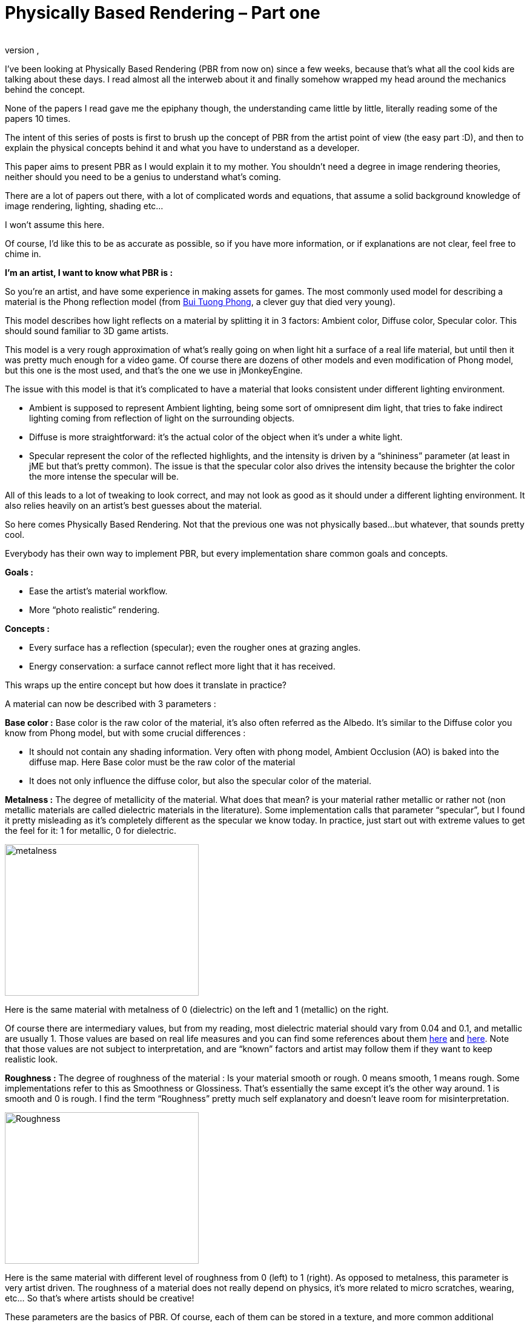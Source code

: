 = Physically Based Rendering – Part one
:author:
:revnumber:
:revdate:
:relfileprefix: ../../
:imagesdir: ../..
:experimental:
ifdef::env-github,env-browser[:outfilesuffix: .adoc]


I’ve been looking at Physically Based Rendering (PBR from now on) since a few weeks, because that’s what all the cool kids are talking about these days. I read almost all the interweb about it and finally somehow wrapped my head around the mechanics behind the concept.

None of the papers I read gave me the epiphany though, the understanding came little by little, literally reading some of the papers 10 times.

The intent of this series of posts is first to brush up the concept of PBR from the artist point of view (the easy part :D), and then to explain the physical concepts behind it and what you have to understand as a developer.

This paper aims to present PBR as I would explain it to my mother. You shouldn’t need a degree in image rendering theories, neither should you need to be a genius to understand what’s coming.

There are a lot of papers out there, with a lot of complicated words and equations, that assume a solid background knowledge of image rendering, lighting, shading etc…

I won’t assume this here.

Of course, I’d like this to be as accurate as possible, so if you have more information, or if explanations are not clear, feel free to chime in.

*I’m an artist, I want to know what PBR is :*

So you’re an artist, and have some experience in making assets for games. The most commonly used model for describing a material is the Phong reflection model (from link:https://en.wikipedia.org/wiki/Bui_Tuong_Phong[Bui Tuong Phong], a clever guy that died very young).

This model describes how light reflects on a material by splitting it in 3 factors: Ambient color, Diffuse color, Specular color. This should sound familiar to 3D game artists.

This model is a very rough approximation of what’s really going on when light hit a surface of a real life material, but until then it was pretty much enough for a video game. Of course there are dozens of other models and even modification of Phong model, but this one is the most used, and that’s the one we use in jMonkeyEngine.

The issue with this model is that it’s complicated to have a material that looks consistent under different lighting environment.

   * Ambient is supposed to represent Ambient lighting, being some sort of omnipresent dim light, that tries to fake indirect lighting coming from reflection of light on the surrounding objects.
   * Diffuse is more straightforward: it’s the actual color of the object when it’s under a white light.
   * Specular represent the color of the reflected highlights, and the intensity is driven by a “shininess” parameter (at least in jME but that’s pretty common). The issue is that the specular color also drives the intensity because the brighter the color the more intense the specular will be.

All of this leads to a lot of tweaking to look correct, and may not look as good as it should under a different lighting environment. It also relies heavily on an artist’s best guesses about the material.

So here comes Physically Based Rendering. Not that the previous one was not physically based…but whatever, that sounds pretty cool.

Everybody has their own way to implement PBR, but every implementation share common goals and concepts.

*Goals :*

   * Ease the artist’s material workflow.
   * More “photo realistic” rendering.

*Concepts :*

   * Every surface has a reflection (specular); even the rougher ones at grazing angles.
   * Energy conservation: a surface cannot reflect more light that it has received.

This wraps up the entire concept but how does it translate in practice?

A material can now be described with 3 parameters :

*Base color :* Base color is the raw color of the material, it’s also often referred as the Albedo. It’s similar to the Diffuse color you know from Phong model, but with some crucial differences :

   * It should not contain any shading information. Very often with phong model, Ambient Occlusion (AO) is baked into the diffuse map. Here Base color must be the raw color of the material
   * It does not only influence the diffuse color, but also the specular color of the material.

*Metalness :* The degree of metallicity of the material. What does that mean? is your material rather metallic or rather not (non metallic materials are called dielectric materials in the literature). Some implementation calls that parameter “specular”, but I found it pretty misleading as it’s completely different as the specular we know today. In practice, just start out with extreme values to get the feel for it: 1 for metallic, 0 for dielectric.

image::metalness.png[metalness,width="320",height="250",align="center"]
Here is the same material with metalness of 0 (dielectric) on the left and 1 (metallic) on the right.

Of course there are intermediary values, but from my reading, most dielectric material should vary from 0.04 and 0.1, and metallic are usually 1. Those values are based on real life measures and you can find some references about them link:https://seblagarde.wordpress.com/2012/04/30/dontnod-specular-and-glossiness-chart/[here] and link:https://seblagarde.wordpress.com/2014/04/14/dontnod-physically-based-rendering-chart-for-unreal-engine-4/[here]. Note that those values are not subject to interpretation, and are “known” factors and artist may follow them if they want to keep realistic look.

*Roughness :* The degree of roughness of the material : Is your material smooth or rough. 0 means smooth, 1 means rough. Some implementations refer to this as Smoothness or Glossiness. That’s essentially the same except it’s the other way around. 1 is smooth and 0 is rough. I find the term “Roughness” pretty much self explanatory and doesn’t leave room for misinterpretation.

image::Roughness.png[Roughness,width="320",height="250",align="center"]
Here is the same material with different level of roughness from 0 (left) to 1 (right). As opposed to metalness, this parameter is very artist driven. The roughness of a material does not really depend on physics, it’s more related to micro scratches, wearing, etc… So that’s where artists should be creative!

These parameters are the basics of PBR. Of course, each of them can be stored in a texture, and more common additional parameters can be used.

*For example :*

   * Normal map : the same as with phong model.
   * AO map : since we can’t bake AO in diffuse anymore, it’s now an extra channel.

The nice thing is that Metalness, Roughness and AO are grey scaled textures, so basically they only use one channel of a texture. So you can pack those 3 maps in one texture.

You can find an example asset that should work in a typical PBR implementation link:http://artisaverb.info/PBT.html[here]. This page showcases pretty well what the textures should look like.

That’s it for PBR from the artist point of view. Next week I’ll explain what’s under the hood for you fellow developers 😉

*Updates (01/01/2015)*

Since this post I had some discussions about it and it appears, it lacks some informations about the different art pipeline you may come across, the differences and what to expect from them.

The post above is about the *Metalness Workflow*.

The question I had frequently about it is “how one specify the specular color if you just have a black and white metalness texture?”.

The answer is you do in the albedo map.

In the metalness workflow the albedo map is used for both diffuse color and specular color. When the metalness is zero (dielectric material) the base color is the diffuse color of the material. When the metalness is one (metallic material), the base color is the specular color.

So if you wonder what this base color should be, just look at it in the most naive way. “What color is that thing?” and don’t care if that’s diffuse or specular.

The other common workflow is called the *Specular workflow* as it uses a specular color map instead of the metalness map. In this workflow, the albedo map is the diffuse color, the specular map is the specular color, and you have a gray scale gloss map that is the same as the roughness map but inverted (1 is smooth and 0 is rough).

Now there are pro and cons on using one or the other. Here are the main points :

== Metalness workflow :

*Pros*

   * Use less texture space. Albedo map is an rgba map, metal and roughness can be packed in another rgba map and you have 2 additional channels for whatever you want (AO, cavity, …w/e)

   * Harder to make implausible materials (some may see this as a con thought). it’s not more physically accurate, but you’re sure to follow the energy conservation paradigm.
   * Easier color concept : base color is the color of the material.

*Cons*

   * May produce some white artifacts at the junction between metal and non metal
   * Harder to make implausible materials, not impossible though.

== Specular workflow

*Pros*

   * Closer to the current phong workflow : diffuse map, specular map. Must be easier for seasoned artists to transition to PBR.

*Cons*

   * You’re in charge of the energy conservation paradigm (may be seen as a + for some).
   * More memory used : 2 rgba textures for diffuse and specular, you may be able to pack glossiness in the alpha channel of specular map, but you have no room left for anything and you may have to use a third texture.



IMO, the metalness workflow is more suited to real time 3D engine. And as an artist I find it more intuitive.

That  said, as a developer making his PBR pipeline; especially for an engine mainly used by Indie devs; whatever pipeline you choose, you can’t ignore the other. Free or charged PBR ready model you can find are done with whatever workflow suited the artist. Some conversion are possible, but that’s easier for user to be able to use the model as is. That’s why I decided to support both in my implementation.

'''

*  <<jme3/advanced/pbr_part2#,Physically Based Rendering – Part Two>>
*  <<jme3/advanced/pbr_part3#image-based-lighting-in-pbr#,Physically Based Rendering – Part Three>>
